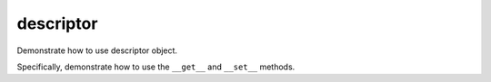 descriptor
==========

Demonstrate how to use descriptor object.

Specifically, demonstrate how to use the ``__get__`` and ``__set__`` methods.
